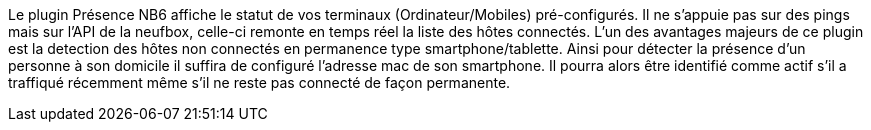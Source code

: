Le plugin Présence NB6 affiche le statut de vos terminaux (Ordinateur/Mobiles) pré-configurés.
Il ne s'appuie pas sur des pings mais sur l'API de la neufbox, celle-ci remonte en temps réel la liste des hôtes connectés.
L'un des avantages majeurs de ce plugin est la detection des hôtes non connectés en permanence type smartphone/tablette. Ainsi pour détecter la présence d'un personne à son domicile il suffira de configuré l'adresse mac de son smartphone. Il pourra alors être identifié comme actif s'il a traffiqué récemment même s'il ne reste pas connecté de façon permanente.

